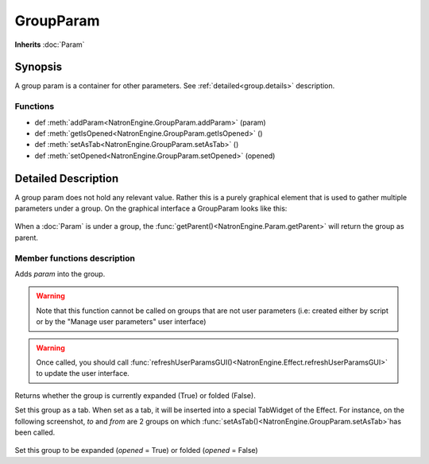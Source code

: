 .. module:: NatronEngine
.. _GroupParam:

GroupParam
**********

**Inherits** :doc:`Param`

Synopsis
--------

A group param is a container for other parameters.
See :ref:`detailed<group.details>` description.

Functions
^^^^^^^^^

*    def :meth:`addParam<NatronEngine.GroupParam.addParam>` (param)
*    def :meth:`getIsOpened<NatronEngine.GroupParam.getIsOpened>` ()
*    def :meth:`setAsTab<NatronEngine.GroupParam.setAsTab>` ()
*    def :meth:`setOpened<NatronEngine.GroupParam.setOpened>` (opened)


.. _group.details:

Detailed Description
--------------------

A group param does not hold any relevant value. Rather this is a purely graphical
element that is used to gather multiple parameters under a group.
On the graphical interface a GroupParam looks like this:

.. figure:: groupParam.png


When a :doc:`Param` is under a group, the :func:`getParent()<NatronEngine.Param.getParent>`
will return the group as parent.


Member functions description
^^^^^^^^^^^^^^^^^^^^^^^^^^^^


.. method:: NatronEngine.GroupParam.addParam(param)


    :param param: :class:`Param<NatronEngine.Param>`


Adds *param* into the group.


.. warning::

    Note that this function cannot be called on groups that are not user parameters (i.e: created
    either by script or by the "Manage user parameters" user interface)


.. warning::

    Once called, you should call :func:`refreshUserParamsGUI()<NatronEngine.Effect.refreshUserParamsGUI>`
    to update the user interface.

.. method:: NatronEngine.GroupParam.getIsOpened()


    :rtype: :class:`bool<PySide.QtCore.bool>`

Returns whether the group is currently expanded (True) or folded (False).




.. method:: NatronEngine.GroupParam.setAsTab()


Set this group as a tab. When set as a tab, it will be inserted into a special TabWidget
of the Effect.
For instance, on the following screenshot, *to* and *from* are 2 groups on which
:func:`setAsTab()<NatronEngine.GroupParam.setAsTab>`has been called.

.. figure:: groupAsTab.png


.. method:: NatronEngine.GroupParam.setOpened(opened)


    :param opened: :class:`bool<PySide.QtCore.bool>`

Set this group to be expanded (*opened* = True) or folded (*opened* = False)





